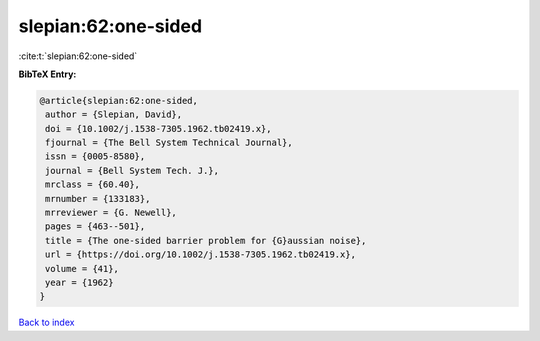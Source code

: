 slepian:62:one-sided
====================

:cite:t:`slepian:62:one-sided`

**BibTeX Entry:**

.. code-block:: bibtex

   @article{slepian:62:one-sided,
    author = {Slepian, David},
    doi = {10.1002/j.1538-7305.1962.tb02419.x},
    fjournal = {The Bell System Technical Journal},
    issn = {0005-8580},
    journal = {Bell System Tech. J.},
    mrclass = {60.40},
    mrnumber = {133183},
    mrreviewer = {G. Newell},
    pages = {463--501},
    title = {The one-sided barrier problem for {G}aussian noise},
    url = {https://doi.org/10.1002/j.1538-7305.1962.tb02419.x},
    volume = {41},
    year = {1962}
   }

`Back to index <../By-Cite-Keys.rst>`_
